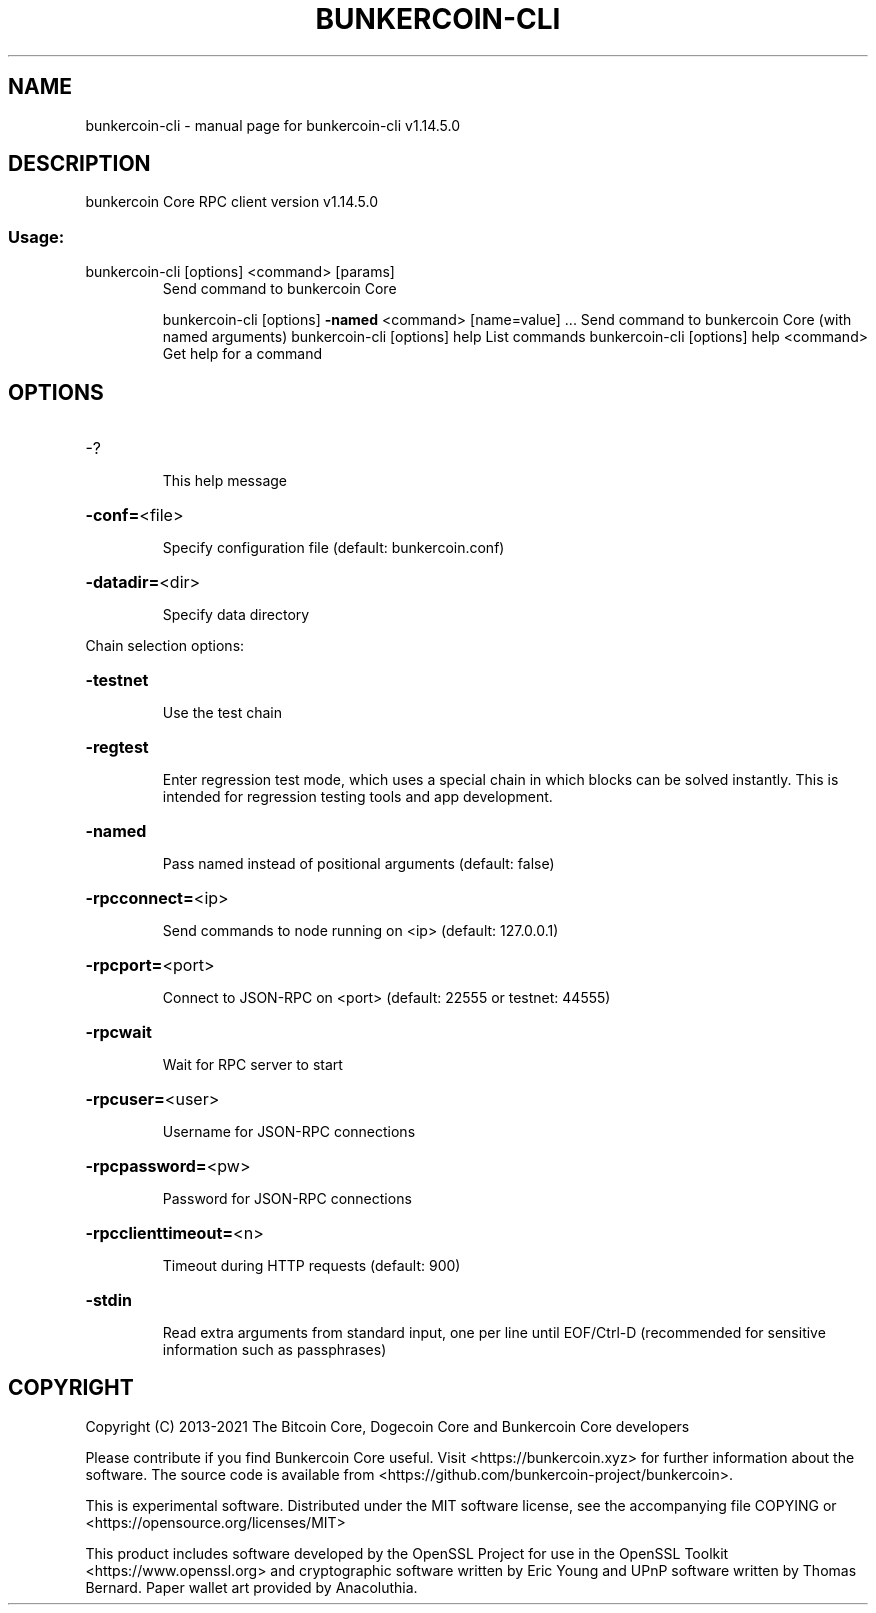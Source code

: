 .\" DO NOT MODIFY THIS FILE!  It was generated by help2man 1.48.1.
.TH BUNKERCOIN-CLI "1" "November 2021" "bunkercoin-cli v1.14.5.0" "User Commands"
.SH NAME
bunkercoin-cli \- manual page for bunkercoin-cli v1.14.5.0
.SH DESCRIPTION
bunkercoin Core RPC client version v1.14.5.0
.SS "Usage:"
.TP
bunkercoin\-cli [options] <command> [params]
Send command to bunkercoin Core
.IP
bunkercoin\-cli [options] \fB\-named\fR <command> [name=value] ... Send command to bunkercoin Core (with named arguments)
bunkercoin\-cli [options] help                List commands
bunkercoin\-cli [options] help <command>      Get help for a command
.SH OPTIONS
.HP
\-?
.IP
This help message
.HP
\fB\-conf=\fR<file>
.IP
Specify configuration file (default: bunkercoin.conf)
.HP
\fB\-datadir=\fR<dir>
.IP
Specify data directory
.PP
Chain selection options:
.HP
\fB\-testnet\fR
.IP
Use the test chain
.HP
\fB\-regtest\fR
.IP
Enter regression test mode, which uses a special chain in which blocks
can be solved instantly. This is intended for regression testing
tools and app development.
.HP
\fB\-named\fR
.IP
Pass named instead of positional arguments (default: false)
.HP
\fB\-rpcconnect=\fR<ip>
.IP
Send commands to node running on <ip> (default: 127.0.0.1)
.HP
\fB\-rpcport=\fR<port>
.IP
Connect to JSON\-RPC on <port> (default: 22555 or testnet: 44555)
.HP
\fB\-rpcwait\fR
.IP
Wait for RPC server to start
.HP
\fB\-rpcuser=\fR<user>
.IP
Username for JSON\-RPC connections
.HP
\fB\-rpcpassword=\fR<pw>
.IP
Password for JSON\-RPC connections
.HP
\fB\-rpcclienttimeout=\fR<n>
.IP
Timeout during HTTP requests (default: 900)
.HP
\fB\-stdin\fR
.IP
Read extra arguments from standard input, one per line until EOF/Ctrl\-D
(recommended for sensitive information such as passphrases)
.SH COPYRIGHT
Copyright (C) 2013-2021 The Bitcoin Core, Dogecoin Core and Bunkercoin Core developers

Please contribute if you find Bunkercoin Core useful. Visit
<https://bunkercoin.xyz> for further information about the software.
The source code is available from <https://github.com/bunkercoin-project/bunkercoin>.

This is experimental software.
Distributed under the MIT software license, see the accompanying file COPYING
or <https://opensource.org/licenses/MIT>

This product includes software developed by the OpenSSL Project for use in the
OpenSSL Toolkit <https://www.openssl.org> and cryptographic software written by
Eric Young and UPnP software written by Thomas Bernard. Paper wallet art
provided by Anacoluthia.
